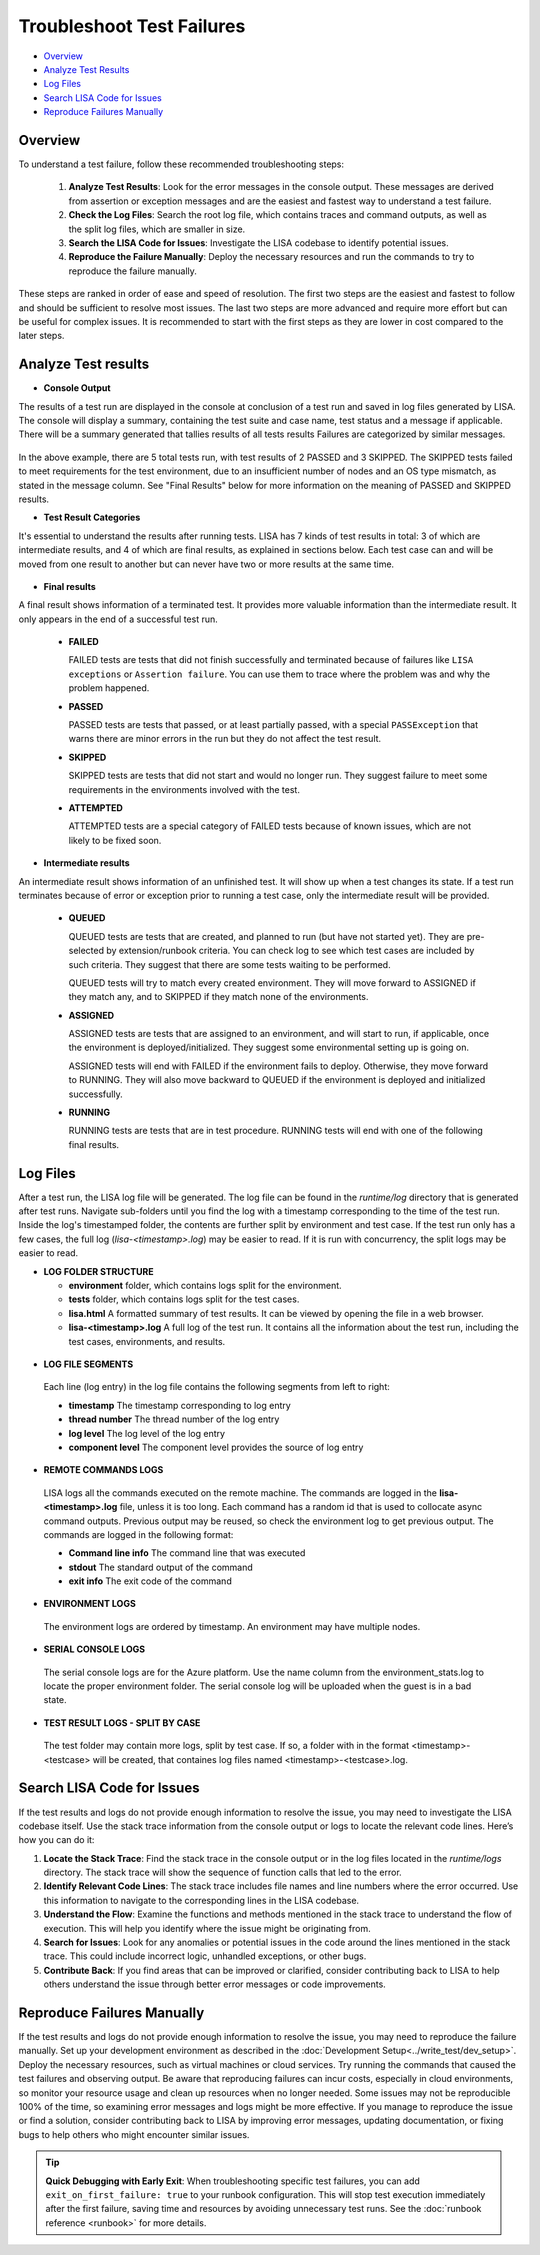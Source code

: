 Troubleshoot Test Failures
=======================

-  `Overview <#overview>`__
-  `Analyze Test Results <#analyze-test-results>`__
-  `Log Files <#log-files>`__
-  `Search LISA Code for Issues <#search-lisa-code-for-issues>`__
-  `Reproduce Failures Manually <#reproduce-failures-manually>`__

Overview
-----------

To understand a test failure, follow these recommended troubleshooting
steps:

   1. **Analyze Test Results**: Look for the error messages in the
      console output. These messages are derived from assertion or
      exception messages and are the easiest and fastest way to
      understand a test failure.
   2. **Check the Log Files**: Search the root log file, which contains
      traces and command outputs, as well as the split log files, which are
      smaller in size.
   3. **Search the LISA Code for Issues**: Investigate the LISA codebase to
      identify potential issues.
   4. **Reproduce the Failure Manually**: Deploy the necessary resources
      and run the commands to try to reproduce the failure manually.

These steps are ranked in order of ease and speed of resolution. The
first two steps are the easiest and fastest to follow and should be
sufficient to resolve most issues. The last two steps are more advanced
and require more effort but can be useful for complex issues. It is
recommended to start with the first steps as they are lower in cost
compared to the later steps.

Analyze Test results
------------

- **Console Output**

The results of a test run are displayed in the console at conclusion of a
test run and saved in log files generated by LISA.  The console will
display a summary, containing the test suite and case name, test status
and a message if applicable.  There will be a summary generated that
tallies results of all tests results  Failures are categorized by similar messages.

.. figure:: ../img/test_results_summary.png
   :alt: test_results_summary

In the above example, there are 5 total tests run, with test results of
2 PASSED and 3 SKIPPED. The SKIPPED tests failed to meet requirements
for the test environment, due to an insufficient number of nodes and an
OS type mismatch, as stated in the message column.  See "Final
Results" below for more information on the meaning of PASSED and SKIPPED
results.

- **Test Result Categories**

It's essential to understand the results after running tests. LISA has 7
kinds of test results in total: 3 of which are intermediate results, and
4 of which are final results, as explained in sections below. Each test
case can and will be moved from one result to another but can never have
two or more results at the same time.

.. figure:: ../img/test_results.png
   :alt: test_results

- **Final results**

A final result shows information of a terminated test. It provides more
valuable information than the intermediate result. It only appears in
the end of a successful test run.

  -  **FAILED**

     FAILED tests are tests that did not finish successfully and
     terminated because of failures like ``LISA exceptions`` or
     ``Assertion failure``. You can use them to trace where the problem
     was and why the problem happened.

  -  **PASSED**

     PASSED tests are tests that passed, or at least partially passed,
     with a special ``PASSException`` that warns there are minor errors in
     the run but they do not affect the test result.

  -  **SKIPPED**

     SKIPPED tests are tests that did not start and would no longer run.
     They suggest failure to meet some requirements in the environments
     involved with the test.

  -  **ATTEMPTED**

     ATTEMPTED tests are a special category of FAILED tests because of
     known issues, which are not likely to be fixed soon.

- **Intermediate results**

An intermediate result shows information of an unfinished test. It will
show up when a test changes its state. If a test run terminates because
of error or exception prior to running a test case, only the
intermediate result will be provided.

  -  **QUEUED**

     QUEUED tests are tests that are created, and planned to run (but have
     not started yet). They are pre-selected by extension/runbook
     criteria. You can check log to see which test cases are included by
     such criteria. They suggest that there are some tests waiting to be
     performed.

     QUEUED tests will try to match every created environment. They will
     move forward to ASSIGNED if they match any, and to SKIPPED if they
     match none of the environments.

  -  **ASSIGNED**

     ASSIGNED tests are tests that are assigned to an environment, and
     will start to run, if applicable, once the environment is
     deployed/initialized. They suggest some environmental setting up is
     going on.

     ASSIGNED tests will end with FAILED if the environment fails to
     deploy. Otherwise, they move forward to RUNNING. They will also move
     backward to QUEUED if the environment is deployed and initialized
     successfully.

  -  **RUNNING**

     RUNNING tests are tests that are in test procedure.
     RUNNING tests will end with one of the following final results.

Log Files
--------------------

After a test run, the LISA log file will be generated. The log file can
be found in the `runtime/log` directory that is generated after test
runs.  Navigate sub-folders until you find the log with a timestamp
corresponding to the time of the test run.  Inside the log's timestamped
folder, the contents are further split by environment and test case.
If the test run only has a few cases, the full log (`lisa-<timestamp>.log`)
may be easier to read. If it is run with concurrency, the split logs may
be easier to read.

- **LOG FOLDER STRUCTURE**

  * **environment** folder, which contains logs split for the
    environment.
  * **tests** folder, which contains logs split for the test cases.
  * **lisa.html** A formatted summary of test results. It can be viewed
    by opening the file in a web browser.
  * **lisa-<timestamp>.log** A full log of the test run. It contains all
    the information about the test run, including the test cases,
    environments, and results.

.. figure:: ../img/log_dir_structure.png
   :alt: log_dir_structure

-  **LOG FILE SEGMENTS**

  Each line (log entry) in the log file contains the following segments
  from left to right:

  * **timestamp** The timestamp corresponding to log entry
  * **thread number** The thread number of the log entry
  * **log level** The log level of the log entry
  * **component level** The component level provides the source of log entry

.. figure:: ../img/log_file_segments.png
   :alt: log_file_segments

-  **REMOTE COMMANDS LOGS**

  LISA logs all the commands executed on the remote machine.  The
  commands are logged in the **lisa-<timestamp>.log** file, unless it
  is too long.  Each command has a random id that is used to collocate
  async command outputs.  Previous output may be reused, so check the
  environment log to get previous output.  The commands are logged in
  the following format:

  * **Command line info** The command line that was executed
  * **stdout** The standard output of the command
  * **exit info** The exit code of the command

.. figure:: ../img/remote_command_output.png
   :alt: remote_command_output

-  **ENVIRONMENT LOGS**

  The environment logs are ordered by timestamp.  An environment may
  have multiple nodes.

.. figure:: ../img/environment_logs.png
   :alt: environment_logs

-  **SERIAL CONSOLE LOGS**

  The serial console logs are for the Azure platform.  Use the name
  column from the environment_stats.log to locate the proper
  environment folder.  The serial console log will be uploaded when the
  guest is in a bad state.

.. figure:: ../img/serial_console_logs.png
   :alt: serial_console_logs

-  **TEST RESULT LOGS - SPLIT BY CASE**

  The test folder may contain more logs, split by test case.  If so, a
  folder with in the format <timestamp>-<testcase> will be created, that
  containes log files named <timestamp>-<testcase>.log.

.. figure:: ../img/test_case_logs.png
   :alt: test_case_logs

Search LISA Code for Issues
-----------------------

If the test results and logs do not provide enough information to
resolve the issue, you may need to investigate the LISA codebase itself.
Use the stack trace information from the console output or logs to
locate the relevant code lines. Here’s how you can do it:

1. **Locate the Stack Trace**: Find the stack trace in the console
   output or in the log files located in the `runtime/logs` directory.
   The stack trace will show the sequence of function calls that led to
   the error.

2. **Identify Relevant Code Lines**: The stack trace includes file names
   and line numbers where the error occurred. Use this information to
   navigate to the corresponding lines in the LISA codebase.

3. **Understand the Flow**: Examine the functions and methods mentioned
   in the stack trace to understand the flow of execution. This will
   help you identify where the issue might be originating from.

4. **Search for Issues**: Look for any anomalies or potential issues in
   the code around the lines mentioned in the stack trace. This could
   include incorrect logic, unhandled exceptions, or other bugs.

5. **Contribute Back**: If you find areas that can be improved or
   clarified, consider contributing back to LISA to help others
   understand the issue through better error messages or code
   improvements.

Reproduce Failures Manually
---------------------------

If the test results and logs do not provide enough information to
resolve the issue, you may need to reproduce the failure manually. Set
up your development environment as described in the :doc:`Development Setup<../write_test/dev_setup>`.
Deploy the necessary resources, such as virtual machines or cloud
services. Try running the commands that caused the test failures and
observing output.  Be aware that reproducing failures can incur costs,
especially in cloud environments, so monitor your resource usage and
clean up resources when no longer needed. Some issues may not be
reproducible 100% of the time, so examining error messages and logs
might be more effective. If you manage to reproduce the issue or find a
solution, consider contributing back to LISA by improving error
messages, updating documentation, or fixing bugs to help others who
might encounter similar issues.

.. tip::
   **Quick Debugging with Early Exit**: When troubleshooting specific test failures,
   you can add ``exit_on_first_failure: true`` to your runbook configuration. This
   will stop test execution immediately after the first failure, saving time and
   resources by avoiding unnecessary test runs. See the
   :doc:`runbook reference <runbook>` for more details.
